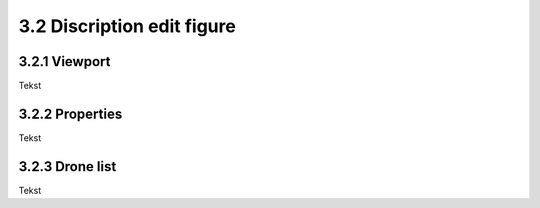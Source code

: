 ===========================
3.2 Discription edit figure
===========================

3.2.1 Viewport
-------------

Tekst

3.2.2 Properties
----------------

Tekst

3.2.3 Drone list
----------------

Tekst

